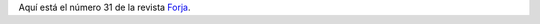 .. title: Revista Forja Agosto
.. slug: revista-forja-agosto
.. date: 2017-08-02 18:00
.. tags: Enlaces, Revistas
.. description: Número 31 de la revista Forja
.. type: micro

Aquí está el número 31 de la revista `Forja <http://www.losnavalmorales.com/mesa/pdf/Forja31_web.pdf>`_.
